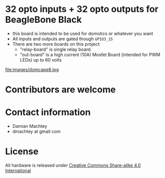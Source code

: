 * 32 opto inputs + 32 opto outputs for BeagleBone Black
  - this board is intended to be used for domotics or whatever you
    want
  - All inputs and outputs are gated though =GPIO3_15=
  - There are two more boards on this project:
    - "relay-board" is single relay board.
    - "out-board" is a high current (10A) Mosfet Board (intended for
      PWM LEDs) up to 60 volts

#+ATTR_LaTeX: :width 10cm\textwidth :options angle=0 :placement [H]
file:images/domcape8.jpg


* Contributors are welcome

* Contact information
  - Damian Machtey
  - dmachtey at gmail com
* License
  All hardware is released under [[http://creativecommons.org/licenses/by-sa/4.0/][Creative Commons Share-alike 4.0 International]] [[file:https://i.creativecommons.org/l/by-sa/4.0/88x31.png]]
